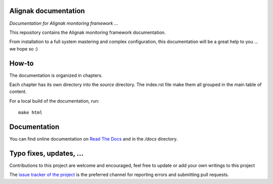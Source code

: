 Alignak documentation
=====================

*Documentation for Alignak monitoring framework ...*

This repository contains the Alignak monitoring framework documentation.

From installation to a full system mastering and complex configuration, this documentation will be a great help to you ... we hope so :)

How-to
======

The documentation is organized in chapters.

Each chapter has its own directory into the *source* directory. The index.rst file make them all grouped in the main table of content.

For a local build of the documentation, run::

    make html


Documentation
=============

You can find online documentation on `Read The Docs <http://alignak-doc.readthedocs.io/?badge=latest>`_ and in the */docs* directory.


Typo fixes, updates, ...
========================

Contributions to this project are welcome and encouraged, feel free to update or add your own writings to this project

The `issue tracker of the project <https://github.com/Alignak-monitoring/alignak-doc/issues>`_ is the preferred channel for reporting errors and submitting pull requests.


